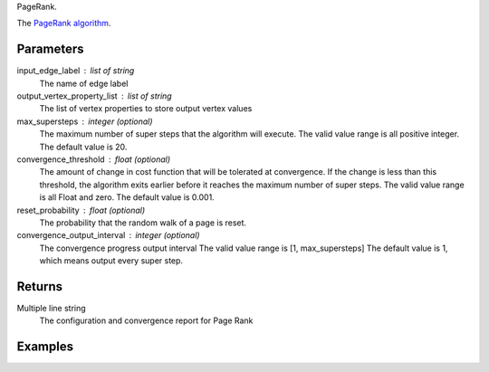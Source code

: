 PageRank.

The `PageRank algorithm <http://en.wikipedia.org/wiki/PageRank>`_.

Parameters
----------
input_edge_label : list of string
    The name of edge label

output_vertex_property_list : list of string
    The list of vertex properties to store output vertex values

max_supersteps : integer (optional)
    The maximum number of super steps that the algorithm will execute.
    The valid value range is all positive integer.
    The default value is 20.

convergence_threshold : float (optional)
    The amount of change in cost function that will be tolerated at
    convergence.
    If the change is less than this threshold, the algorithm exits earlier
    before it reaches the maximum number of super steps.
    The valid value range is all Float and zero.
    The default value is 0.001.

reset_probability : float (optional)
    The probability that the random walk of a page is reset.

convergence_output_interval : integer (optional)
    The convergence progress output interval
    The valid value range is [1, max_supersteps]
    The default value is 1, which means output every super step.

Returns
-------
Multiple line string
    The configuration and convergence report for Page Rank

Examples
--------
.. only:: html

    ::

        g.ml.page_rank(input_edge_label_list = "edge", output_vertex_property_list = "pr_result")

    The expected output is like this::

        {u'value': u'======Graph Statistics======\\nNumber of vertices: 20140\\nNumber of edges: 604016\\n\\n======PageRank Configuration======\\nmaxSupersteps: 20\\nconvergenceThreshold: 0.001000\\nresetProbability: 0.150000\\nconvergenceProgressOutputInterval: 1\\n\\n======Learning Progress======\\nsuperstep = 1\\tsumDelta = 34080.702123\\nsuperstep = 2\\tsumDelta = 28520.485452\\nsuperstep = 3\\tsumDelta = 24241.118854\\nsuperstep = 4\\tsumDelta = 20605.006026\\nsuperstep = 5\\tsumDelta = 17514.126263\\nsuperstep = 6\\tsumDelta = 14887.007741\\nsuperstep = 7\\tsumDelta = 12653.956935\\nsuperstep = 8\\tsumDelta = 10755.863697\\nsuperstep = 9\\tsumDelta = 9142.484399\\nsuperstep = 10\\tsumDelta = 7771.111957\\nsuperstep = 11\\tsumDelta = 6605.445348\\nsuperstep = 12\\tsumDelta = 5614.628704\\nsuperstep = 13\\tsumDelta = 4772.434532\\nsuperstep = 14\\tsumDelta = 4056.569466\\nsuperstep = 15\\tsumDelta = 3448.084143\\nsuperstep = 16\\tsumDelta = 2930.871604\\nsuperstep = 17\\tsumDelta = 2491.240933\\nsuperstep = 18\\tsumDelta = 2117.554852\\nsuperstep = 19\\tsumDelta = 1799.921675\\nsuperstep = 20\\tsumDelta = 1529.933467\\nsuperstep = 21\\tsumDelta = 1300.443483\\nsuperstep = 22\\tsumDelta = 1105.376992\\nsuperstep = 23\\tsumDelta = 939.570469\\nsuperstep = 24\\tsumDelta = 798.634921\\nsuperstep = 25\\tsumDelta = 678.839702\\nsuperstep = 26\\tsumDelta = 577.013763\\nsuperstep = 27\\tsumDelta = 489.603196\\nsuperstep = 28\\tsumDelta = 415.350199\\nsuperstep = 29\\tsumDelta = 352.477966\\nsuperstep = 30\\tsumDelta = 299.025706'}

.. only:: latex

    ::

        g.ml.page_rank(input_edge_label_list = "edge", \\
            output_vertex_property_list = "pr_result")

    The expected output is like this::

        {u'value': u'======Graph Statistics======\\n
        Number of vertices: 20140\\n
        Number of edges: 604016\\n
        \\n
        ======PageRank Configuration======\\n
        maxSupersteps: 20\\n
        convergenceThreshold: 0.001000\\n
        resetProbability: 0.150000\\n
        convergenceProgressOutputInterval: 1\\n
        \\n
        ======Learning Progress======\\n
        superstep = 1\\tsumDelta = 34080.702123\\n
        superstep = 2\\tsumDelta = 28520.485452\\n
        superstep = 3\\tsumDelta = 24241.118854\\n
        superstep = 4\\tsumDelta = 20605.006026\\n
        superstep = 5\\tsumDelta = 17514.126263\\n
        superstep = 6\\tsumDelta = 14887.007741\\n
        superstep = 7\\tsumDelta = 12653.956935\\n
        superstep = 8\\tsumDelta = 10755.863697\\n
        superstep = 9\\tsumDelta = 9142.484399\\n
        superstep = 10\\tsumDelta = 7771.111957\\n
        superstep = 11\\tsumDelta = 6605.445348\\n
        superstep = 12\\tsumDelta = 5614.628704\\n
        superstep = 13\\tsumDelta = 4772.434532\\n
        superstep = 14\\tsumDelta = 4056.569466\\n
        superstep = 15\\tsumDelta = 3448.084143\\n
        superstep = 16\\tsumDelta = 2930.871604\\n
        superstep = 17\\tsumDelta = 2491.240933\\n
        superstep = 18\\tsumDelta = 2117.554852\\n
        superstep = 19\\tsumDelta = 1799.921675\\n
        superstep = 20\\tsumDelta = 1529.933467\\n
        superstep = 21\\tsumDelta = 1300.443483\\n
        superstep = 22\\tsumDelta = 1105.376992\\n
        superstep = 23\\tsumDelta = 939.570469\\n
        superstep = 24\\tsumDelta = 798.634921\\n
        superstep = 25\\tsumDelta = 678.839702\\n
        superstep = 26\\tsumDelta = 577.013763\\n
        superstep = 27\\tsumDelta = 489.603196\\n
        superstep = 28\\tsumDelta = 415.350199\\n
        superstep = 29\\tsumDelta = 352.477966\\n
        superstep = 30\\tsumDelta = 299.025706'}


